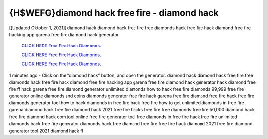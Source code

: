 {H$WEFG}diamond hack free fire - diamond hack
~~~~~~~~~~~~
[[Updated Oktober 1, 2021]] diamond hack diamond hack free fire free diamonds hack free fire hack diamond free fire hacking app garena free fire diamond hack generator

  `CLICK HERE Free Fire Hack Diamonds.
  <http://generator.worldcdn.world/2ed93aa>`_

  `CLICK HERE Free Fire Hack Diamonds.
  <http://generator.worldcdn.world/2ed93aa>`_

  `CLICK HERE Free Fire Hack Diamonds.
  <http://generator.worldcdn.world/2ed93aa>`_

1 minutes ago - Click on the “diamond hack” button, and open the generator. diamond hack diamond hack free fire free diamonds hack free fire hack diamond free fire hacking app
garena free fire diamond hack generator hack diamond free fire ff hack garena free fire diamond generator unlimited diamonds how to hack free fire diamonds 99,999 free fire generator online diamonds and coins diamonds generator free fire hack garena free fire diamond free fire hack free fire diamonds generator tool how to hack diamonds in free fire
hack free fire how to get unlimited diamonds in free fire garena diamond hack free fire diamond hack 2021 free fire hacks free fire free diamonds free fire 50,000 diamond hack
free fire diamond hack com tool online free fire generator tool free diamonds in free fire hack free fire unlimited diamonds hack free fire generator diamonds hack free diamond free fire free fire hack diamond 2021 free fire diamond generator tool 2021 diamond hack ff
